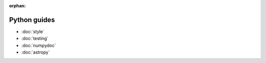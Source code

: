 :orphan:

#############
Python guides
#############

- :doc:`style`
- :doc:`testing`
- :doc:`numpydoc`
- :doc:`astropy`
